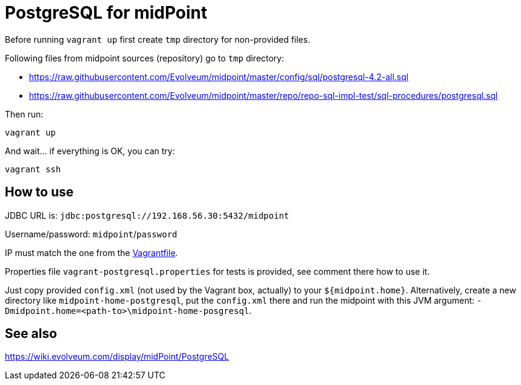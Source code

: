 = PostgreSQL for midPoint

Before running `vagrant up` first create `tmp` directory for non-provided files.

Following files from midpoint sources (repository) go to `tmp` directory:

* https://raw.githubusercontent.com/Evolveum/midpoint/master/config/sql/postgresql-4.2-all.sql
* https://raw.githubusercontent.com/Evolveum/midpoint/master/repo/repo-sql-impl-test/sql-procedures/postgresql.sql

Then run:
----
vagrant up
----

And wait... if everything is OK, you can try:
----
vagrant ssh
----

== How to use

JDBC URL is: `jdbc:postgresql://192.168.56.30:5432/midpoint`

Username/password: `midpoint`/`password`

IP must match the one from the link:Vagrantfile[].

Properties file `vagrant-postgresql.properties` for tests is provided, see comment there how to use it.

Just copy provided `config.xml` (not used by the Vagrant box, actually) to your `${midpoint.home}`.
Alternatively, create a new directory like `midpoint-home-postgresql`, put the `config.xml` there
and run the midpoint with this JVM argument: `-Dmidpoint.home=<path-to>\midpoint-home-posgresql`.

== See also

https://wiki.evolveum.com/display/midPoint/PostgreSQL
